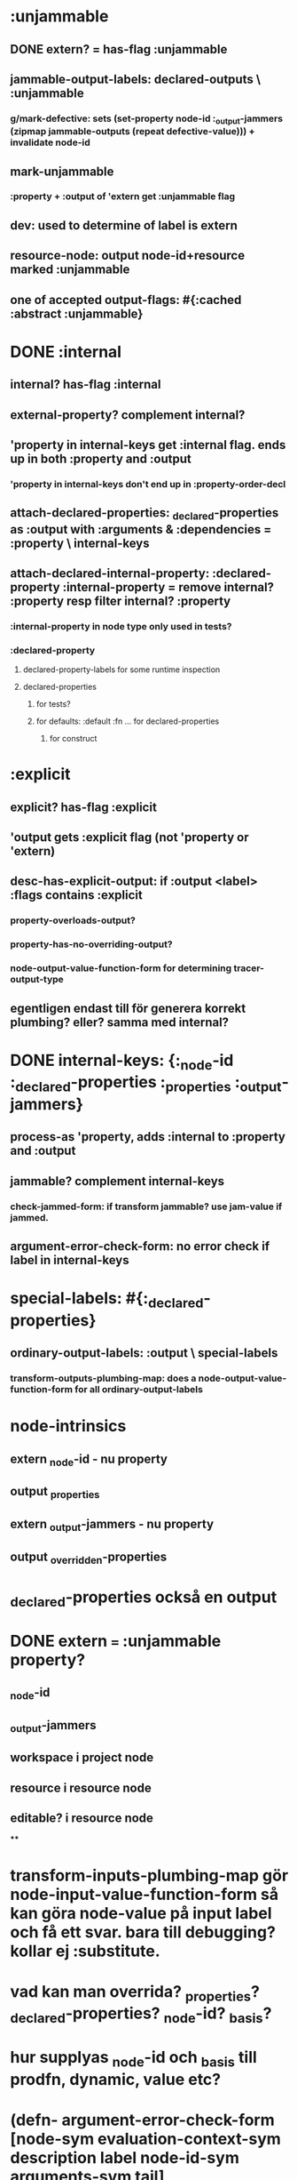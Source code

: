 * :unjammable
** DONE extern? = has-flag :unjammable
** jammable-output-labels: declared-outputs \ :unjammable
*** g/mark-defective: sets (set-property node-id :_output-jammers (zipmap jammable-outputs (repeat defective-value))) + invalidate node-id
** mark-unjammable
*** :property + :output of 'extern get :unjammable flag
** dev: used to determine of label is extern
** resource-node: output node-id+resource marked :unjammable
** one of accepted output-flags: #{:cached :abstract :unjammable}

* DONE :internal
** internal? has-flag :internal
** external-property? complement internal?
** 'property in internal-keys get :internal flag. ends up in both :property and :output
*** 'property in internal-keys don't end up in :property-order-decl
** attach-declared-properties: _declared-properties as :output with :arguments & :dependencies = :property \ internal-keys
** attach-declared-internal-property: :declared-property :internal-property = remove internal? :property resp filter internal? :property
*** :internal-property in node type only used in tests?
*** :declared-property
**** declared-property-labels for some runtime inspection
**** declared-properties
***** for tests?
***** for defaults: :default :fn ... for declared-properties
****** for construct

* :explicit
** explicit? has-flag :explicit
** 'output gets :explicit flag (not 'property or 'extern)
** desc-has-explicit-output: if :output <label> :flags contains :explicit
*** property-overloads-output?
*** property-has-no-overriding-output?
*** node-output-value-function-form for determining tracer-output-type
** egentligen endast till för generera korrekt plumbing? eller? samma med internal?

* DONE internal-keys: {:_node-id :_declared-properties :_properties :_output-jammers}
** process-as 'property, adds :internal to :property and :output
** jammable? complement internal-keys
*** check-jammed-form: if transform jammable? use jam-value if jammed.
** argument-error-check-form: no error check if label in internal-keys


* special-labels: #{:_declared-properties}
** ordinary-output-labels: :output \ special-labels
*** transform-outputs-plumbing-map: does a node-output-value-function-form for all ordinary-output-labels


* node-intrinsics
** extern _node-id - nu property
** output _properties
** extern _output-jammers - nu property
** output _overridden-properties

* _declared-properties också en output


* DONE extern === :unjammable property?
** _node-id
** _output-jammers
** workspace i project node
** resource i resource node
** editable? i resource node

****

* transform-inputs-plumbing-map gör node-input-value-function-form så kan göra node-value på input label och få ett svar. bara till debugging? kollar ej :substitute.
* vad kan man overrida? _properties? _declared-properties? _node-id? _basis?
* hur supplyas _node-id och _basis till prodfn, dynamic, value etc?

* (defn- argument-error-check-form [node-sym evaluation-context-sym description label node-id-sym arguments-sym tail]
  ;; intrinsic-properties (:_node-id, :_output-jammers) -> not handled by node-output-function-value-form
  ;; _declared-properties output handled by declared-properties-function-form; no arg-check
  ;; :_properties - if override and pull in an erroring output, will pass that error through to the production function
  ;;
  ;; Slightly related: mark-defective will affect _properties and _overridden-properties but not _declared-properties
  ;;
  (if (= :_properties label) <-- used to be contains? internal-keys label, effectively only checking _properties of use.
    tail
    `(or (argument-error-aggregate ~arguments-sym ~node-id-sym ~label) ~tail)))

* trace-kod på alla properties... rätt kostsamt när bara använder för build-targets. Kanske en :trace flagga på outputs?
* why is catch IllegalArgumentException needed in schema-check-output-form?
* när används property-behavior - typ == behavior för _node-id och _output-jammers

* banta
** tracing - endast outputs med :trace
** _overridden-properties, _properties
** default behavior för inputs - ta bort? endast för debugging...
*** ÖKAR STORLEKEN???
**** inheritance, duplicerar behavior för alla ärvda outputs eller!? yes. Återanvänd impl?
** stor del av behavior nu == för noder efter att ha flyttat node-type-name lookup till runtime

* inherits: more like - copy-paste. Does not preserve/reuse evaluation machinery since inheriting node def can override names so inherited production functions act differently.

* mark-defective
** output-jammer kollar endast jam values på ur-original: funkar ej att set'a _output-jammers på en overridenode

* varför inte mark-in-production före jam-test? ... kan inte ha blivit jam'd under pågående cirkulär eval, så då borde eval ha blivit jam'd vid första besöket
* default property shortcut borde kunna göras innan mark in production också; aldrig risk för cykel

* deduce output type form för schema check kan göras runtime från node type... dock kanske tar tid.

* DONE unoverloaded-output etc - always confusing what's what. argument? current output label?
* order output/argument among arguments

* DONE "output" - som i resultat - borde nog heta result för att inte blanda ihop med (output ...)
* DONE input - input-label?

* DONE testa inherits med fnk som refererar till ns-lokal var - inherita i annat ns - vad händer då?
** spelar ingen roll; behavior är redan "kompilerad" och refererar till ursprungligt namespace

* _overriden-properties, _output-jammers, _node-id och (default) _properties ser likadana ut nu för alla nod types. Onödig duplicering.

* prod funktioner som endast beror på this _basis 
** kan inte ge upphov till cykler, behöver ej in-production check
** behöver ej argument-error check
** i princip så länge transitivt ej beror på input och inga dep cykler mellan outputs så behövs ingen cykel check
*** däremot kanske in-production används på andra ställen? kan vara intressant att lägga till ev error values?

* kanske även _node-id?

* prod funktioner som endast beror på default-case properties kan inte heller ge upphov till cykler

* prod funktioner med s/Any schema behöver ingen schema-check. Tas dock bort i relase, så spelar ingen roll.

* _declared-properties

* node-property-value som används från transaction update-property: kollar inte jammed, schema, ...

* diff collect-base-property-value-form vs collect-property-value-form? symbol?

* genererar output-entries för properties som ändå kommer använda default property shortcut, blir fler fwd decls + defs

* begränsa extract-functions? vad om :fn i en vanlig map i koden? Var var det :arguments etc plötsligt dök upp? Det var extract-fn-arguments... men ändå.
** se till att hittar funktioner i definitionsordning

* property, kanske även output, vad är ":options" till för? ta bort?
* set-property :_node-id?
* _basis & _node-id in input-dependencies, why?
* fn :arguments vs :dependencies
* dependency-seq - too pessimistic?
* property-behavior - why do we need it?
* _node-id shortcut in overridenode produce-value, why?
* cache dynamics & (value ...)
* dynamic -> meta
* perf test
* "type registry" för typer som används i schema, är det indirektion där också så kan ladda om typdefinitioner utan att ändra nodetype data?

* from defnode to node-value
** defnode: define node type
*** syntax, allowed constructs
*** semantics - node-value
**** value of the output, property (or somewhat broken, also actually input) named x
**** "meaning" of fnk/defnk arguments in different contexts
*** implementation
**** process-node-type-forms:
***** intrinsics, grouping, inheritance, constant fn wrapping, display-order stuff?, dependency bookkeeping, merge-property-dependencies?, apply prop dep to (prop)outputs?, behaviors, cascade-deletes, verification
***** -> almost node-type info
**** extract things that should become fns
**** replace fns in node-type-info with vars, create def-lists
**** figure out inheritance relationships
**** type-regs? :register-type-info ... what for? when used?
**** make sure finished node type gets registered at runtime (macro stuff long gone)
*** NodeImpl has node-type-ref, that will be looked up during runtime (in the node type registry)

